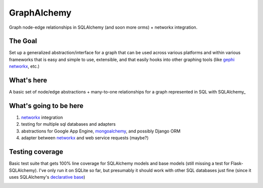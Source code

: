 ============
GraphAlchemy
============

Graph node-edge relationships in SQLAlchemy (and soon more orms) + networkx
integration.

The Goal
========

Set up a generalized abstraction/interface for a graph that can be used across
various platforms and within various frameworks that is easy and simple to use,
extensible, and that easily hooks into other graphing tools (like gephi_
networkx_, etc.)

What's here
===========

A basic set of node/edge abstractions + many-to-one relationships for a graph
represented in SQL with SQLAlchemy_

What's going to be here
=======================

1. networkx_ integration
2. testing for multiple sql databases and adapters
3. abstractions for Google App Engine, mongoalchemy_, and possibly Django ORM
4. adapter between networkx_ and web service requests (maybe?)

Testing coverage
================

Basic test suite that gets 100% line coverage for SQLAlchemy models and base
models (still missing a test for Flask-SQLAlchemy). I've only run it on SQLite
so far, but presumably it should work with other SQL databases just fine (since
it uses SQLAlchemy's `declarative base`_)

.. _networkx : 
.. _mongoalchemy :
.. _gephi :
.. _declarative base :
